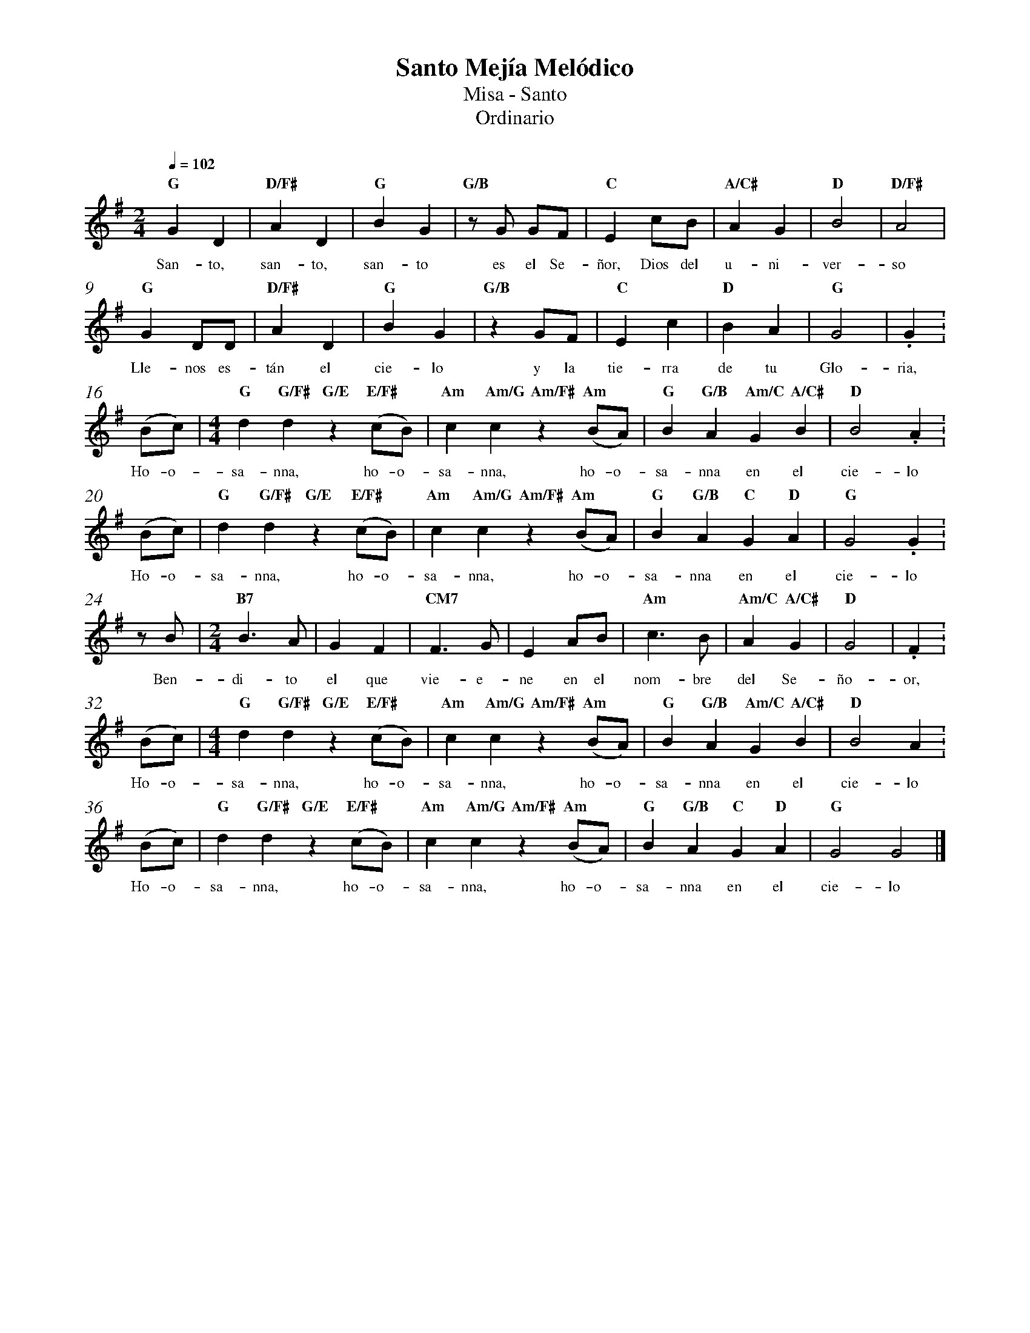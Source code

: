 %abc-2.2
%%MIDI program 74
%%topspace 0
%%composerspace 0
%%titlefont RomanBold 20
%%vocalfont Roman 12
%%composerfont RomanItalic 12
%%gchordfont RomanBold 12
%%tempofont RomanBold 12
%%measurenb 0
%%setbarnb 1
%leftmargin 0.8cm
%rightmargin 0.8cm

X:1
T:Santo Mejía Melódico
T:Misa - Santo
T:Ordinario
C:
S:
M:2/4
L:1/8
Q:1/4=102
K:G
%
    "G"G2D2 | "D/F#"A2D2 | "G"B2G2 | "G/B"zG GF | "C"E2 cB | "A/C#"A2G2 | "D"B4 | "D/F#"A4 |
w: San-to, san-to, san-to es el Se-ñor, Dios del u-ni-ver-so
    "G"G2DD | "D/F#"A2D2 | "G"B2G2 | "G/B"z2 GF | "C"E2 c2 | "D"B2A2 | "G"G4 | .G2 :
w: Lle-nos es-tán el cie-lo y la tie-rra de tu Glo-ria,
    (Bc) | [M:4/4]"G"d2 "G/F#"d2 "G/E"z2 "E/F#"(cB) | "Am"c2 "Am/G"c2 "Am/F#"z2 "Am"(BA) | "G"B2 "G/B"A2 "Am/C"G2 "A/C#"B2 | "D"B4 .A2 :
w: Ho-o-sa-nna, ho-o-sa-nna, ho-o-sa-nna en el cie-lo
    (Bc) | "G"d2 "G/F#"d2 "G/E"z2 "E/F#"(cB) | "Am"c2 "Am/G"c2 "Am/F#"z2 "Am"(BA) | "G"B2 "G/B"A2 "C"G2 "D"A2 | "G"G4 .G2 : 
w: Ho-o-sa-nna, ho-o-sa-nna, ho-o-sa-nna en el cie-lo
    z B | [M:2/4]"B7"B3A | G2F2 | "CM7"F3G | E2 AB | "Am"c3B | "Am/C"A2 "A/C#"G2 | "D"G4 | .F2 :
w: Ben-di-to el que vie-e-ne en el nom-bre del Se-ño-or,
    (Bc) | [M:4/4]"G"d2 "G/F#"d2 "G/E"z2 "E/F#"(cB) | "Am"c2 "Am/G"c2 "Am/F#"z2 "Am"(BA) | "G"B2 "G/B"A2 "Am/C"G2 "A/C#"B2 | "D"B4 A2. :
w: Ho-o-sa-nna, ho-o-sa-nna, ho-o-sa-nna en el cie-lo
    (Bc) | "G"d2 "G/F#"d2 "G/E"z2 "E/F#"(cB) | "Am"c2 "Am/G"c2 "Am/F#"z2 "Am"(BA) | "G"B2 "G/B"A2 "C"G2 "D"A2 | "G"G4 G4 |]
w: Ho-o-sa-nna, ho-o-sa-nna, ho-o-sa-nna en el cie-lo